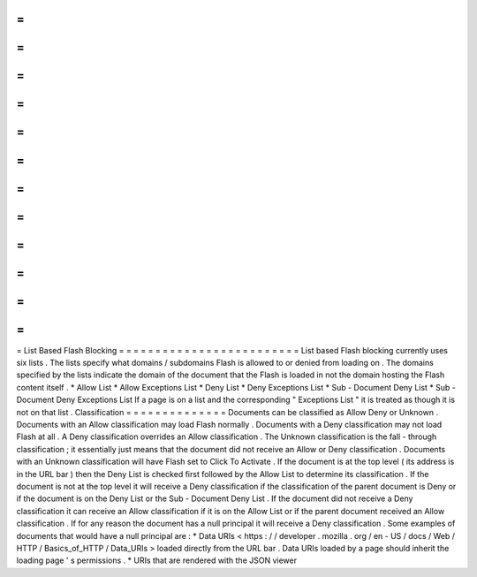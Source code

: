 =
=
=
=
=
=
=
=
=
=
=
=
=
=
=
=
=
=
=
=
=
=
=
=
=
List
Based
Flash
Blocking
=
=
=
=
=
=
=
=
=
=
=
=
=
=
=
=
=
=
=
=
=
=
=
=
=
List
based
Flash
blocking
currently
uses
six
lists
.
The
lists
specify
what
domains
/
subdomains
Flash
is
allowed
to
or
denied
from
loading
on
.
The
domains
specified
by
the
lists
indicate
the
domain
of
the
document
that
the
Flash
is
loaded
in
not
the
domain
hosting
the
Flash
content
itself
.
*
Allow
List
*
Allow
Exceptions
List
*
Deny
List
*
Deny
Exceptions
List
*
Sub
-
Document
Deny
List
*
Sub
-
Document
Deny
Exceptions
List
If
a
page
is
on
a
list
and
the
corresponding
"
Exceptions
List
"
it
is
treated
as
though
it
is
not
on
that
list
.
Classification
=
=
=
=
=
=
=
=
=
=
=
=
=
=
Documents
can
be
classified
as
Allow
Deny
or
Unknown
.
Documents
with
an
Allow
classification
may
load
Flash
normally
.
Documents
with
a
Deny
classification
may
not
load
Flash
at
all
.
A
Deny
classification
overrides
an
Allow
classification
.
The
Unknown
classification
is
the
fall
-
through
classification
;
it
essentially
just
means
that
the
document
did
not
receive
an
Allow
or
Deny
classification
.
Documents
with
an
Unknown
classification
will
have
Flash
set
to
Click
To
Activate
.
If
the
document
is
at
the
top
level
(
its
address
is
in
the
URL
bar
)
then
the
Deny
List
is
checked
first
followed
by
the
Allow
List
to
determine
its
classification
.
If
the
document
is
not
at
the
top
level
it
will
receive
a
Deny
classification
if
the
classification
of
the
parent
document
is
Deny
or
if
the
document
is
on
the
Deny
List
or
the
Sub
-
Document
Deny
List
.
If
the
document
did
not
receive
a
Deny
classification
it
can
receive
an
Allow
classification
if
it
is
on
the
Allow
List
or
if
the
parent
document
received
an
Allow
classification
.
If
for
any
reason
the
document
has
a
null
principal
it
will
receive
a
Deny
classification
.
Some
examples
of
documents
that
would
have
a
null
principal
are
:
*
Data
URIs
<
https
:
/
/
developer
.
mozilla
.
org
/
en
-
US
/
docs
/
Web
/
HTTP
/
Basics_of_HTTP
/
Data_URIs
>
loaded
directly
from
the
URL
bar
.
Data
URIs
loaded
by
a
page
should
inherit
the
loading
page
'
s
permissions
.
*
URIs
that
are
rendered
with
the
JSON
viewer
